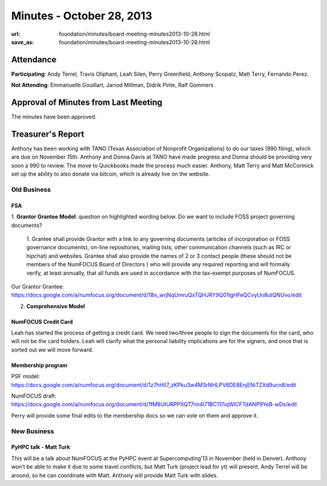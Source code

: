 Minutes - October 28, 2013
###########################
:url: foundation/minutes/board-meeting-minutes2013-10-28.html
:save_as: foundation/minutes/board-meeting-minutes2013-10-28.html


Attendance
----------
**Participating**:
Andy Terrel, Travis Oliphant, Leah Silen, Perry Greenfield, Anthony Scopatz,
Matt Terry, Fernando Perez.

**Not Attending**:
Emmanuelle Gouillart, Jarrod Millman, Didrik Pinte, Ralf Gommers


Approval of Minutes from Last Meeting
-------------------------------------
The minutes have been approved.

Treasurer's Report
------------------
Anthony has been working with TANO (Texas Association of Nonprofit
Organizations) to do our taxes (990 filing), which are due on November 15th.
Anthony and Donna Davis at TANO have made progress and Donna should be
providing very soon a 990 to review. The move to Quickbooks made the process
much easier.  Anthony, Matt Terry and Matt McCormick set up the ability to also
donate via bitcoin, which is already live on the website.


Old Business
============

FSA
~~~
1. **Grantor Grantee Model**: question on highlighted wording below. Do we want to
include FOSS project governing documents?

    1.  Grantee shall provide Grantor with a link to any governing documents
    (articles of incorporation or FOSS governance documents), on-line repositories,
    mailing lists, other communication channels (such as IRC or hipchat) and
    websites.   Grantee shall also provide the names of 2 or 3 contact people
    (these should not be members of the NumFOCUS Board of Directors ) who will
    provide any required reporting and will formally verify, at least annually,
    that all funds are used in accordance with the tax-exempt purposes of NumFOCUS. 

Our Grantor Grantee: https://docs.google.com/a/numfocus.org/document/d/18n_wrjNqUmruQxTQHJRY9Q01IgHFeQCvyUo8utQNUvo/edit

2. **Comprehensive Model**

NumFOCUS Credit Card
~~~~~~~~~~~~~~~~~~~~
Leah has started the process of getting a credit card. We need two/three people
to sign the documents for the card, who will not be the card holders. Leah will
clarify what the personal liability implications are for the signers, and once
that is sorted out we will move forward.

Membership program
~~~~~~~~~~~~~~~~~~
PSF model: https://docs.google.com/a/numfocus.org/document/d/1z7hHII7_zKPku3w4M3rNHLPV6DE8EnjENiTZXd9ucn8/edit    

NumFOCUS draft:
https://docs.google.com/a/numfocus.org/document/d/1fM8UtURPPXQT7nn4l71BC117iqWlCFTdANP9YeB-wDs/edit

Perry will provide some final edits to the membership docs so we can vote on them and approve it.


New Business
============

PyHPC talk - Matt Turk
~~~~~~~~~~~~~~~~~~~~~~
This will be a talk about NumFOCUS at the PyHPC event at Supercomputing’13 in
November (held in Denver).  Anthony won’t be able to make it due to some travel
conflicts, but Matt Turk (project lead for yt) will present. Andy Terrel will
be around, so he can coordinate with Matt. Anthony will provide Matt Turk with
slides.
